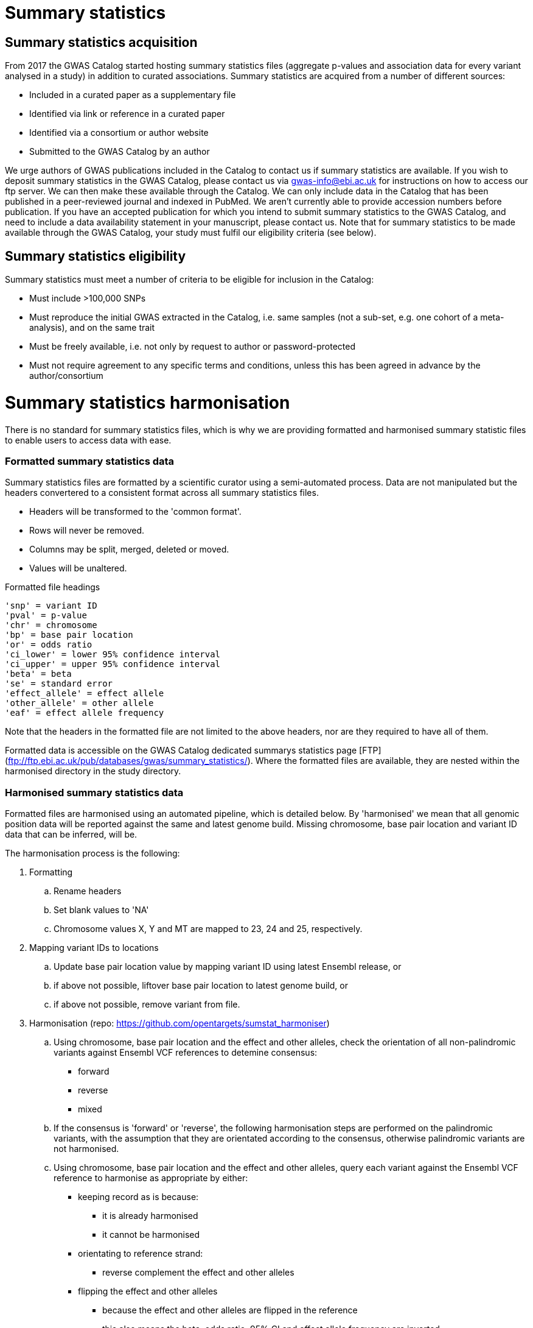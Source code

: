 = Summary statistics

== Summary statistics acquisition

From 2017 the GWAS Catalog started hosting summary statistics files (aggregate p-values and association data for every variant analysed in a study) in addition to curated associations. Summary statistics are acquired from a number of different sources:

* Included in a curated paper as a supplementary file
* Identified via link or reference in a curated paper
* Identified via a consortium or author website
* Submitted to the GWAS Catalog by an author  

We urge authors of GWAS publications included in the Catalog to contact us if summary statistics are available. 
If you wish to deposit summary statistics in the GWAS Catalog, please contact us via gwas-info@ebi.ac.uk for instructions on how to access our ftp server. We can then make these available through the Catalog. 
We can only include data in the Catalog that has been published in a peer-reviewed journal and indexed in PubMed. We aren’t currently able to provide accession numbers before publication. If you have an accepted publication for which you intend to submit summary statistics to the GWAS Catalog, and need to include a data availability statement in your manuscript, please contact us.
Note that for summary statistics to be made available through the GWAS Catalog, your study must fulfil our eligibility criteria (see below).

== Summary statistics eligibility

Summary statistics must meet a number of criteria to be eligible for inclusion in the Catalog:

* Must include >100,000 SNPs
* Must reproduce the initial GWAS extracted in the Catalog, i.e. same samples (not a sub-set, e.g. one cohort of a meta-analysis), and on the same trait
* Must be freely available, i.e. not only by request to author or password-protected
* Must not require agreement to any specific terms and conditions, unless this has been agreed in advance by the author/consortium


= Summary statistics harmonisation

There is no standard for summary statistics files, which is why we are providing formatted and harmonised summary 
statistic files to enable users to access data with ease.

=== Formatted summary statistics data

Summary statistics files are formatted by a scientific curator using a semi-automated process. Data are not manipulated but the headers convertered to a consistent format across all summary statistics files.

- Headers will be transformed to the 'common format'.
- Rows will never be removed.
- Columns may be split, merged, deleted or moved.
- Values will be unaltered.

Formatted file headings

    'snp' = variant ID
    'pval' = p-value
    'chr' = chromosome
    'bp' = base pair location
    'or' = odds ratio
    'ci_lower' = lower 95% confidence interval
    'ci_upper' = upper 95% confidence interval
    'beta' = beta
    'se' = standard error
    'effect_allele' = effect allele
    'other_allele' = other allele
    'eaf' = effect allele frequency

Note that the headers in the formatted file are not limited to the above headers, nor are they required to have all of them.

Formatted data is accessible on the GWAS Catalog dedicated summarys statistics page [FTP](ftp://ftp.ebi.ac.uk/pub/databases/gwas/summary_statistics/). Where the formatted files are available, they are nested within the harmonised directory in the study directory.


=== Harmonised summary statistics data

Formatted files are harmonised using an automated pipeline, which is detailed below. By 'harmonised' we mean that all genomic position data will be reported against the same and latest genome build. Missing chromosome, base pair location and variant ID data that can be inferred, will be.

The harmonisation process is the following:

. Formatting
.. Rename headers
.. Set blank values to 'NA' 
.. Chromosome values X, Y and MT are mapped to 23, 24 and 25, respectively. 
  
. Mapping variant IDs to locations
.. Update base pair location value by mapping variant ID using latest Ensembl release, or
.. if above not possible, liftover base pair location to latest genome build, or
.. if above not possible, remove variant from file.
  
. Harmonisation (repo: https://github.com/opentargets/sumstat_harmoniser)
.. Using chromosome, base pair location and the effect and other alleles, check the orientation of all non-palindromic variants against Ensembl VCF references to detemine consensus:
* forward
* reverse
* mixed
.. If the consensus is 'forward' or 'reverse', the following harmonisation steps are performed on the palindromic variants, with the assumption that they are orientated according to the consensus, otherwise palindromic variants are not harmonised.
.. Using chromosome, base pair location and the effect and other alleles, query each variant against the Ensembl VCF reference to harmonise as appropriate by either:
* keeping record as is because:
** it is already harmonised
** it cannot be harmonised
* orientating to reference strand:
** reverse complement the effect and other alleles
* flipping the effect and other alleles
** because the effect and other alleles are flipped in the reference
** this also means the beta, odds ratio, 95% CI and effect allele frequency are inverted
* a combination of the orientating and flipping the alleles.
.. The result of the harmonisation is the addition of a set of new fields for each record (see below). A harmonisation code is assigned to each record indicating the harmonisation process that was performed (note that currently any processes involving 'Infer strand' are not being used).
  
. Filtering and QC
.. Variant ID is set to variant IDs found by step (5).
.. Records without a valid value for variant ID, chromosome, base pair location and p-value are removed. 

==== Table of harmonisation codes

[%header, cols=2*]
|===
|Code
|Description of harmonisation process                          

|1
|Palindromic; Infer strand; Forward strand; Alleles correct
 
|2
|Palindromic; Infer strand; Forward strand; Flipped alleles

|3
|Palindromic; Infer strand; Reverse strand; Alleles correct

|4
|Palindromic; Infer strand; Reverse strand; Flipped alleles

|5
|Palindromic; Assume forward strand; Alleles correct

|6
|Palindromic; Assume forward strand; Flipped alleles

|7
|Palindromic; Assume reverse strand; Alleles correct

|8
|Palindromic; Assume reverse strand; Flipped alleles

|9
|Palindromic; Drop palindromic; Not harmonised

|10
|Forward strand; Alleles correct

|11
|Forward strand; Flipped alleles

|12
|Reverse strand; Alleles correct

|13
|Reverse strand; Flipped alleles

|14
|Required fields are not known; Not harmonised

|15
|No matching variants in reference VCF; Not harmonised

|16
|Multiple matching variants in reference VCF; Not harmonised

|17
|Palindromic; Infer strand; EAF or reference VCF AF not known; Not harmonised

|18
|Palindromic; Infer strand; EAF < specified minor allele frequency threshold; Not harmonised
|===

- Headers will be coerced to the 'harmonised format'.
- Addition harmonised data columns will be added.
- Rows may be removed.
- Variant ID, chromosome and base pair location may change (likely).


Harmonised file headings (not all may be present in file):

    'variant_id' = variant ID
    'p-value' = p-value
    'chromosome' = chromosome
    'base_pair_location' = base pair location
    'odds_ratio' = odds ratio
    'ci_lower' = lower 95% confidence interval
    'ci_upper' = upper 95% confidence interval
    'beta' = beta
    'standard_error' = standard error
    'effect_allele' = effect allele
    'other_allele' = other allele
    'effect_allele_frequency' = effect allele frequency
    'hm_variant_id' = harmonised variant ID
    'hm_odds_ratio' = harmonised odds ratio
    'hm_ci_lower' = harmonised lower 95% confidence interval
    'hm_ci_upper' =  harmonised lower 95% confidence interval
    'hm_beta' = harmonised beta
    'hm_effect_allele' = harmonised effect allele
    'hm_other_allele' = harmonised other allele
    'hm_effect_allele_frequency' = harmonised effect allele frequency
    'hm_code = harmonisation code (to lookup in 'Harmonisation Code Table')

There are two ways to access harmonised summary statistics data:

. via the Summary Statistics API (see below)
. through the GWAS Catalog ftp://ftp.ebi.ac.uk/pub/databases/gwas/summary_statistics/[FTP]. Where the harmonised files are available, they are nested within the harmonised directory in the study directory.


= Summary statistics database

We are currently releasing a database of GWAS summary statistics. The REST API for the summary statistics database is now available at www.ebi.ac.uk/gwas/summary-statistics/api/. 
For full documentation on the REST API, please see www.ebi.ac.uk/gwas/summary-statistics/docs/.

The harmonised data accessed by the REST API are nearly identical to harmonised data on the ftp://ftp.ebi.ac.uk/pub/databases/gwas/summary_statistics/[FTP], except that float values may be rounded to make them compatable with the database.
